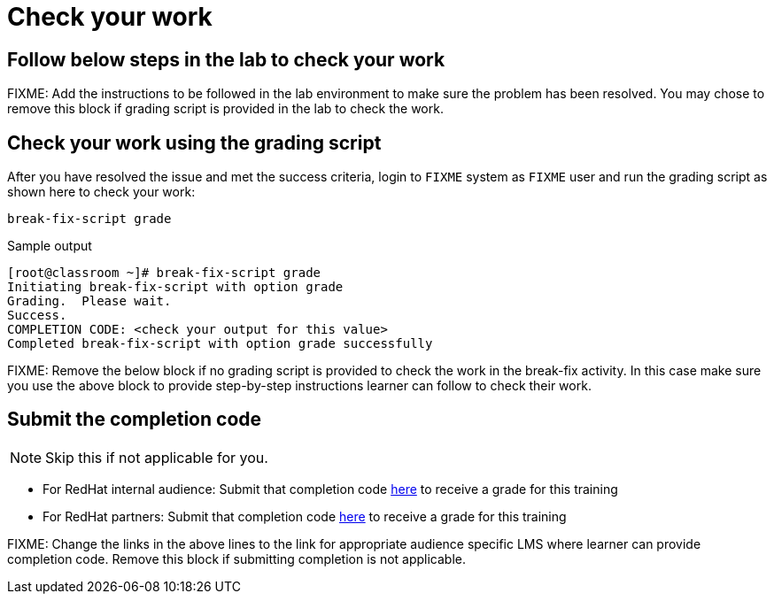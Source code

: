 = Check your work

== Follow below steps in the lab to check your work

FIXME: Add the instructions to be followed in the lab environment to make sure the problem has been resolved. You may chose to remove this block if grading script is provided in the lab to check the work.

== Check your work using the grading script

After you have resolved the issue and met the success criteria, login to `FIXME` system as `FIXME` user and run the grading script as shown here to check your work:

[source,bash,role=execute]
----
break-fix-script grade
----

.Sample output
----
[root@classroom ~]# break-fix-script grade
Initiating break-fix-script with option grade
Grading.  Please wait.
Success.
COMPLETION CODE: <check your output for this value>
Completed break-fix-script with option grade successfully
----

FIXME: Remove the below block if no grading script is provided to check the work in the break-fix activity. In this case make sure you use the above block to provide step-by-step instructions learner can follow to check their work.

== Submit the completion code

NOTE: Skip this if not applicable for you.

- For RedHat internal audience: Submit that completion code https://link-to-appropriate-lms.com[here,window=_blank] to receive a grade for this training
- For RedHat partners: Submit that completion code https://link-to-appropriate-lms.com[here,window=_blank] to receive a grade for this training

FIXME: Change the links in the above lines to the link for appropriate audience specific LMS where learner can provide completion code. Remove this block if submitting completion is not applicable.